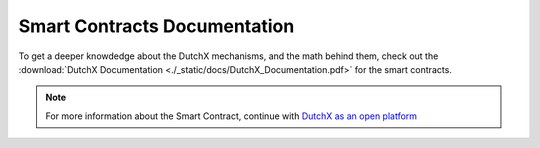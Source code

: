 Smart Contracts Documentation
-----------------------------
To get a deeper knowdedge about the DutchX mechanisms, and the math behind them,
check out the :download:`DutchX Documentation <./_static/docs/DutchX_Documentation.pdf>` for the smart contracts.

.. note:: For more information about the Smart Contract, continue with `DutchX as an open platform`_

..  _DutchX as an open platform: ./dutchx-as-an-open-platform.html
